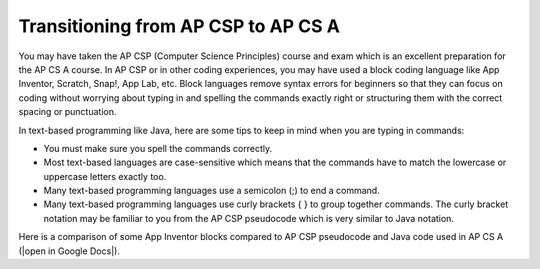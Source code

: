 Transitioning from AP CSP to AP CS A
====================================
    
You may have taken the AP CSP (Computer Science Principles) course and exam which is an excellent preparation for the AP CS A course. In AP CSP or in other coding experiences, you may have used a block coding language like App Inventor, Scratch, Snap!, App Lab, etc. Block languages remove syntax errors for beginners so that they can focus on coding without worrying about typing in and spelling the commands exactly right or structuring them with the correct spacing or punctuation. 

In text-based programming like Java, here are some tips to keep in mind when you are typing in commands:


- You must make sure you spell the commands correctly. 

- Most text-based languages are case-sensitive which means that the commands have to match the lowercase or uppercase letters exactly too. 

- Many text-based programming languages use a semicolon (;) to end a command.

- Many text-based programming languages use curly brackets { } to group together commands. The curly bracket notation may be familiar to you from the AP CSP pseudocode which is very similar to Java notation. 


.. |open in Google Docs| raw:: html

   <a href="https://docs.google.com/document/d/1xhSAfzF1pH0nlUL94lmpdvd8fO4sa38cOuunXnJU4Bs/view" target="_blank">open in Google Docs</a>
   
Here is a comparison of some App Inventor blocks compared to AP CSP pseudocode and Java code used in AP CS A (|open in Google Docs|).
 
.. raw:: html

    <iframe src="https://docs.google.com/document/d/1xhSAfzF1pH0nlUL94lmpdvd8fO4sa38cOuunXnJU4Bs/view" style="max-width:100%; margin-left:5%; width:90%;"  height="600px"></iframe>